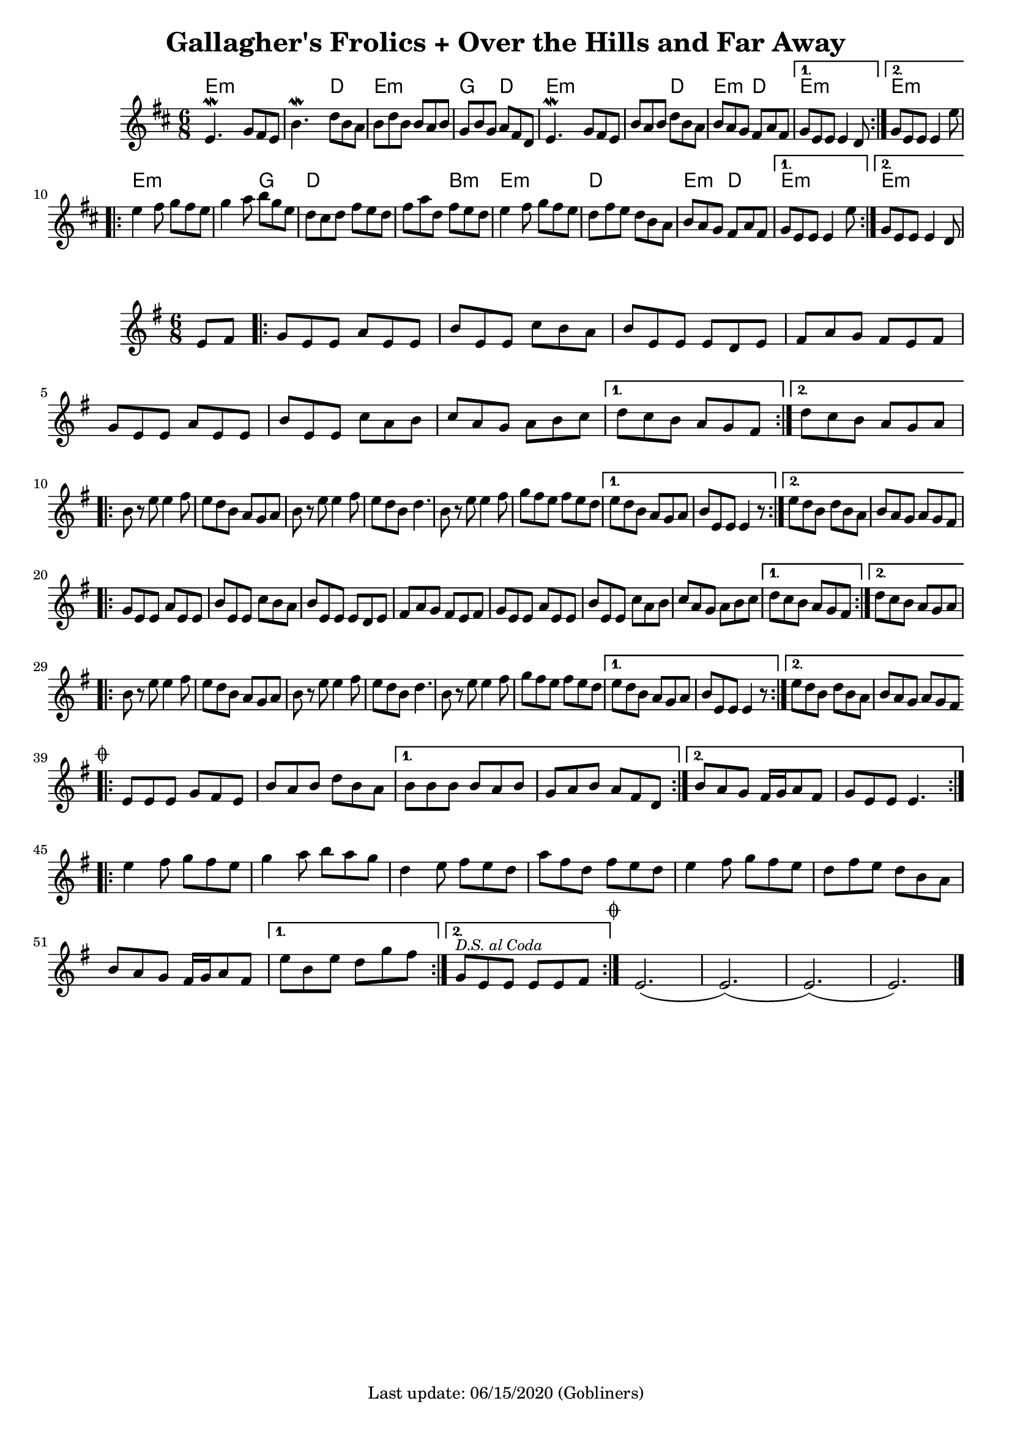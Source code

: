 #(set-default-paper-size "a4" 'portrait)
#(set-global-staff-size 18)

\version "2.18.2"
\header {
  title = "Gallagher's Frolics + Over the Hills and Far Away"
  enteredby = "grerika @ github"
  tagline = "Last update: 06/15/2020 (Gobliners)"
  %style = https://www.youtube.com/watch?v=6pld3E3l4uI
}

voltaAdLib = \markup {  \text \italic {  D.S. al Coda  } }

global = {
  \key e \minor
  \time 6/8
  %\tempo 4 = 180
}

% Source: https://thesession.org/tunes/160 first version
gallaghers = \relative c' {
  \key b \minor
  \time 6/8

  \dynamicUp
  %\partial 8 d8
  \repeat volta 2 {
    e4.\mordent g8 fis e | b'4.\mordent d8 b a | b d b b a b g b g a fis d |
    e4.\mordent g8 fis e | b' a b d b a b a g fis a fis
  }
  \alternative {
    { g e e e4 d8 }
    { g e e e4 e'8 }
  }
  \break
  \repeat volta 2 {
    e4 fis8 g fis e | g4 a8 b g e | d cis d fis e d | fis a d, fis e d |
    e4 fis8 g fis e | d fis e d b a | b a g fis a fis
  }
  \alternative {
     { g8 e e e4 e'8 }
     { g,8 e e e4 d8 }
  }
  %ˇ\bar "|."
}


harmoniesGallaghers = \chordmode {
    % Part A
    e4.:m e:m | e:m d | e:m e:m | g d
    e:m e:m | e:m d | e:m d   | e:m r | e:m e:m
    % Part B
    e:m e:m | e:m g | d d | d b:m
    e:m e:m | d d   | e:m d | e:m r | e:m
}

overTheHills = \relative c'{
  \global
      \partial 4 e8 fis  |
      \repeat volta 2 {
        g%\mark \markup \small { \musicglyph #"scripts.segno" }
          e e a e e      |
        b' e, e c' b a |
        b e, e e d e   |
        fis a g fis e fis |
        g e e a e e |
        b' e, e c' a b |
        c a g a b c |
      }
      \alternative {
        {d c b a g fis }
        {d' c b a g a}
      }
     \break
      \repeat volta 2 {
        b r e e4 fis8 |
        e8 d b a g a |
        b r e e4 fis8 |
        e d b d4. |
        b8 r e e4 fis8 |
        g fis e fis e d|
      }
      \alternative {
           {e d b a g a   | b e, e e4 r8 }
           {e' d b d b a  |  b a g a g fis }
      }
      \break
      \repeat volta 2 {
        g e e a e e | b' e, e c' b a | b e, e e d e |
        fis a g fis e fis |% \break
        g e e a e e | b' e, e c' a b | c a g a b c |
      }
      \alternative {
         { d c b a g fis }
         { d' c b a g a }
      }
      \break
      \repeat volta 2 {
         b8 r e8 e4 fis8 | e d b a g a | b r e e4 fis8 e d b d4. |
         b8 r e8 e4 fis8 | g fis e fis e d |
      }
      \alternative {
        {e d b a g a | b e, e e4 r8 }
        {e' d b d b a | b a g a g fis
          \mark \markup \small { \musicglyph #"scripts.coda" "" }
        }
      }
      \break
      \bar ".|:"
        \repeat volta 2 {
         e e e g fis e | b' a b d b a
        }
       \alternative{
         { b b b b a b | g a b a fis d }
         { b' a g fis16 g a8 fis g e e e4.  }
        }
      \bar ":|.|:"
      \break
      \repeat volta 2 {
       e'4 fis8 g fis e|  g4 a8 b a g | d4 e8 fis e d | a' fis d fis e d |
       e4 fis8 g fis e | d fis e d b a | b a g fis16 g a8 fis
      }
      \alternative {
        %\set Score.repeatCommands = #(list (list 'volta voltaAdLib) )
         { e' b e d g fis }
         { g,^\markup { \small \italic "D.S. al Coda"} e e e e fis }
     }
    \bar ":|."
     \mark \markup \small { \musicglyph #"scripts.coda" "" } e2.   (e) (e) (e)
     \bar "|."
}


harmoniesOverTheHills =  \chordmode {

}


\score {
 % \header { piece = "Gallagher's Frolics" }
  <<
      \new ChordNames {
        \set noChordSymbol = ""
        \set chordChanges = ##t
        \harmoniesGallaghers
      }
       \gallaghers
  >>

 % \layout { }
 % \midi { }
}


\score {
  %\header { piece = "Over the Hills and Far Away" }
  <<
      \new ChordNames {
        \set noChordSymbol = ""
        \set chordChanges = ##t
        \harmoniesOverTheHills
      }
       \overTheHills
  >>

  \layout { }
  \midi { }
}
